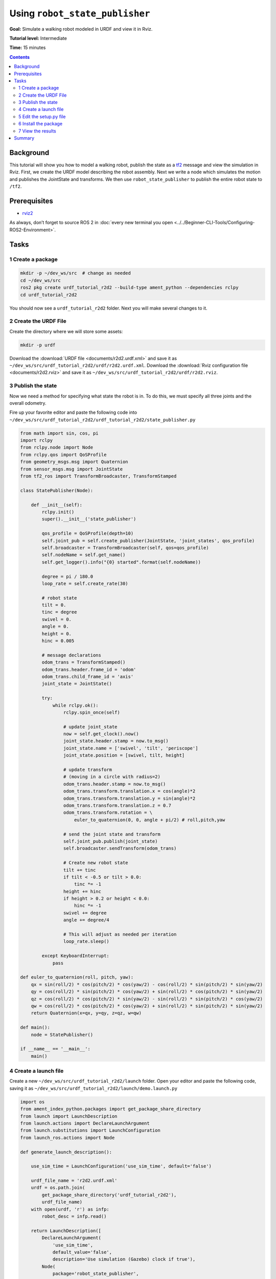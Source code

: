 .. _URDFPlusRSP:

Using ``robot_state_publisher``
===============================

**Goal:** Simulate a walking robot modeled in URDF and view it in Rviz.

**Tutorial level:** Intermediate

**Time:** 15 minutes

.. contents:: Contents
   :depth: 2
   :local:

Background
----------

This tutorial will show you how to model a walking robot, publish the state as a `tf2 <https://wiki.ros.org/tf2>`__ message and view the simulation in Rviz.
First, we create the URDF model describing the robot assembly.
Next we write a node which simulates the motion and publishes the JointState and transforms.
We then use ``robot_state_publisher`` to publish the entire robot state to ``/tf2``.

.. image:: images/r2d2_rviz_demo.gif

Prerequisites
-------------

- `rviz2 <https://index.ros.org/p/rviz2/>`__

As always, don’t forget to source ROS 2 in :doc:`every new terminal you open <../../Beginner-CLI-Tools/Configuring-ROS2-Environment>`.

Tasks
-----

1 Create a package
^^^^^^^^^^^^^^^^^^

.. code-block:: console

  mkdir -p ~/dev_ws/src  # change as needed
  cd ~/dev_ws/src
  ros2 pkg create urdf_tutorial_r2d2 --build-type ament_python --dependencies rclpy
  cd urdf_tutorial_r2d2

You should now see a ``urdf_tutorial_r2d2`` folder.
Next you will make several changes to it.

2 Create the URDF File
^^^^^^^^^^^^^^^^^^^^^^

Create the directory where we will store some assets:

.. code-block:: console

  mkdir -p urdf

Download the :download:`URDF file <documents/r2d2.urdf.xml>` and save it as ``~/dev_ws/src/urdf_tutorial_r2d2/urdf/r2d2.urdf.xml``.
Download the :download:`Rviz configuration file <documents/r2d2.rviz>` and save it as ``~/dev_ws/src/urdf_tutorial_r2d2/urdf/r2d2.rviz``.

3 Publish the state
^^^^^^^^^^^^^^^^^^^

Now we need a method for specifying what state the robot is in.
To do this, we must specify all three joints and the overall odometry.

Fire up your favorite editor and paste the following code into ``~/dev_ws/src/urdf_tutorial_r2d2/urdf_tutorial_r2d2/state_publisher.py``

.. code-block:: python

  from math import sin, cos, pi
  import rclpy
  from rclpy.node import Node
  from rclpy.qos import QoSProfile
  from geometry_msgs.msg import Quaternion
  from sensor_msgs.msg import JointState
  from tf2_ros import TransformBroadcaster, TransformStamped

  class StatePublisher(Node):

      def __init__(self):
          rclpy.init()
          super().__init__('state_publisher')

          qos_profile = QoSProfile(depth=10)
          self.joint_pub = self.create_publisher(JointState, 'joint_states', qos_profile)
          self.broadcaster = TransformBroadcaster(self, qos=qos_profile)
          self.nodeName = self.get_name()
          self.get_logger().info("{0} started".format(self.nodeName))

          degree = pi / 180.0
          loop_rate = self.create_rate(30)

          # robot state
          tilt = 0.
          tinc = degree
          swivel = 0.
          angle = 0.
          height = 0.
          hinc = 0.005

          # message declarations
          odom_trans = TransformStamped()
          odom_trans.header.frame_id = 'odom'
          odom_trans.child_frame_id = 'axis'
          joint_state = JointState()

          try:
              while rclpy.ok():
                  rclpy.spin_once(self)

                  # update joint_state
                  now = self.get_clock().now()
                  joint_state.header.stamp = now.to_msg()
                  joint_state.name = ['swivel', 'tilt', 'periscope']
                  joint_state.position = [swivel, tilt, height]

                  # update transform
                  # (moving in a circle with radius=2)
                  odom_trans.header.stamp = now.to_msg()
                  odom_trans.transform.translation.x = cos(angle)*2
                  odom_trans.transform.translation.y = sin(angle)*2
                  odom_trans.transform.translation.z = 0.7
                  odom_trans.transform.rotation = \
                      euler_to_quaternion(0, 0, angle + pi/2) # roll,pitch,yaw

                  # send the joint state and transform
                  self.joint_pub.publish(joint_state)
                  self.broadcaster.sendTransform(odom_trans)

                  # Create new robot state
                  tilt += tinc
                  if tilt < -0.5 or tilt > 0.0:
                      tinc *= -1
                  height += hinc
                  if height > 0.2 or height < 0.0:
                      hinc *= -1
                  swivel += degree
                  angle += degree/4

                  # This will adjust as needed per iteration
                  loop_rate.sleep()

          except KeyboardInterrupt:
              pass

  def euler_to_quaternion(roll, pitch, yaw):
      qx = sin(roll/2) * cos(pitch/2) * cos(yaw/2) - cos(roll/2) * sin(pitch/2) * sin(yaw/2)
      qy = cos(roll/2) * sin(pitch/2) * cos(yaw/2) + sin(roll/2) * cos(pitch/2) * sin(yaw/2)
      qz = cos(roll/2) * cos(pitch/2) * sin(yaw/2) - sin(roll/2) * sin(pitch/2) * cos(yaw/2)
      qw = cos(roll/2) * cos(pitch/2) * cos(yaw/2) + sin(roll/2) * sin(pitch/2) * sin(yaw/2)
      return Quaternion(x=qx, y=qy, z=qz, w=qw)

  def main():
      node = StatePublisher()

  if __name__ == '__main__':
      main()

4 Create a launch file
^^^^^^^^^^^^^^^^^^^^^^

Create a new ``~/dev_ws/src/urdf_tutorial_r2d2/launch`` folder.
Open your editor and paste the following code, saving it as ``~/dev_ws/src/urdf_tutorial_r2d2/launch/demo.launch.py``

.. code-block:: python

  import os
  from ament_index_python.packages import get_package_share_directory
  from launch import LaunchDescription
  from launch.actions import DeclareLaunchArgument
  from launch.substitutions import LaunchConfiguration
  from launch_ros.actions import Node

  def generate_launch_description():

      use_sim_time = LaunchConfiguration('use_sim_time', default='false')

      urdf_file_name = 'r2d2.urdf.xml'
      urdf = os.path.join(
          get_package_share_directory('urdf_tutorial_r2d2'),
          urdf_file_name)
      with open(urdf, 'r') as infp:
          robot_desc = infp.read()

      return LaunchDescription([
          DeclareLaunchArgument(
              'use_sim_time',
              default_value='false',
              description='Use simulation (Gazebo) clock if true'),
          Node(
              package='robot_state_publisher',
              executable='robot_state_publisher',
              name='robot_state_publisher',
              output='screen',
              parameters=[{'use_sim_time': use_sim_time, 'robot_description': robot_desc}],
              arguments=[urdf]),
          Node(
              package='urdf_tutorial_r2d2',
              executable='state_publisher',
              name='state_publisher',
              output='screen'),
      ])


5 Edit the setup.py file
^^^^^^^^^^^^^^^^^^^^^^^^

You must tell the **colcon** build tool how to install your Python package.
Edit the ``~/dev_ws/src/urdf_tutorial_r2d2/setup.py`` file as follows:

- include these import statements

.. code-block:: python

  import os
  from glob import glob
  from setuptools import setup
  from setuptools import find_packages

- append these 2 lines inside ``data_files``

.. code-block:: python

  data_files=[
    ...
    (os.path.join('share', package_name), glob('launch/*.py')),
    (os.path.join('share', package_name), glob('urdf/*'))
  ],

- modify the ``entry_points`` table so you can later run 'state_publisher' from a console

.. code-block:: python

        'console_scripts': [
            'state_publisher = urdf_tutorial_r2d2.state_publisher:main'
        ],

Save the ``setup.py`` file with your changes.

6 Install the package
^^^^^^^^^^^^^^^^^^^^^

.. code-block:: console

  cd ~/dev_ws
  colcon build --symlink-install --packages-select urdf_tutorial_r2d2
  source install/setup.bash


7 View the results
^^^^^^^^^^^^^^^^^^

Launch the package

.. code-block:: console

  ros2 launch urdf_tutorial_r2d2 demo.launch.py

Open a new terminal, the run Rviz using

.. code-block:: console

  rviz2 -d ~/dev_ws/install/urdf_tutorial_r2d2/share/urdf_tutorial_r2d2/r2d2.rviz

See the `User Guide <http://wiki.ros.org/rviz/UserGuide>`__ for details on how to use Rviz.

Summary
-------

You created a JointState publisher node and coupled it with ``robot_state_publisher`` to simulate a walking robot.
The code used in these examples can be found `here <https://github.com/benbongalon/ros2-migration/tree/master/urdf_tutorial>`__.

Credit is given to the authors of this
`ROS 1 tutorial <http://wiki.ros.org/urdf/Tutorials/Using%20urdf%20with%20robot_state_publisher>`__
from which some content was reused.
